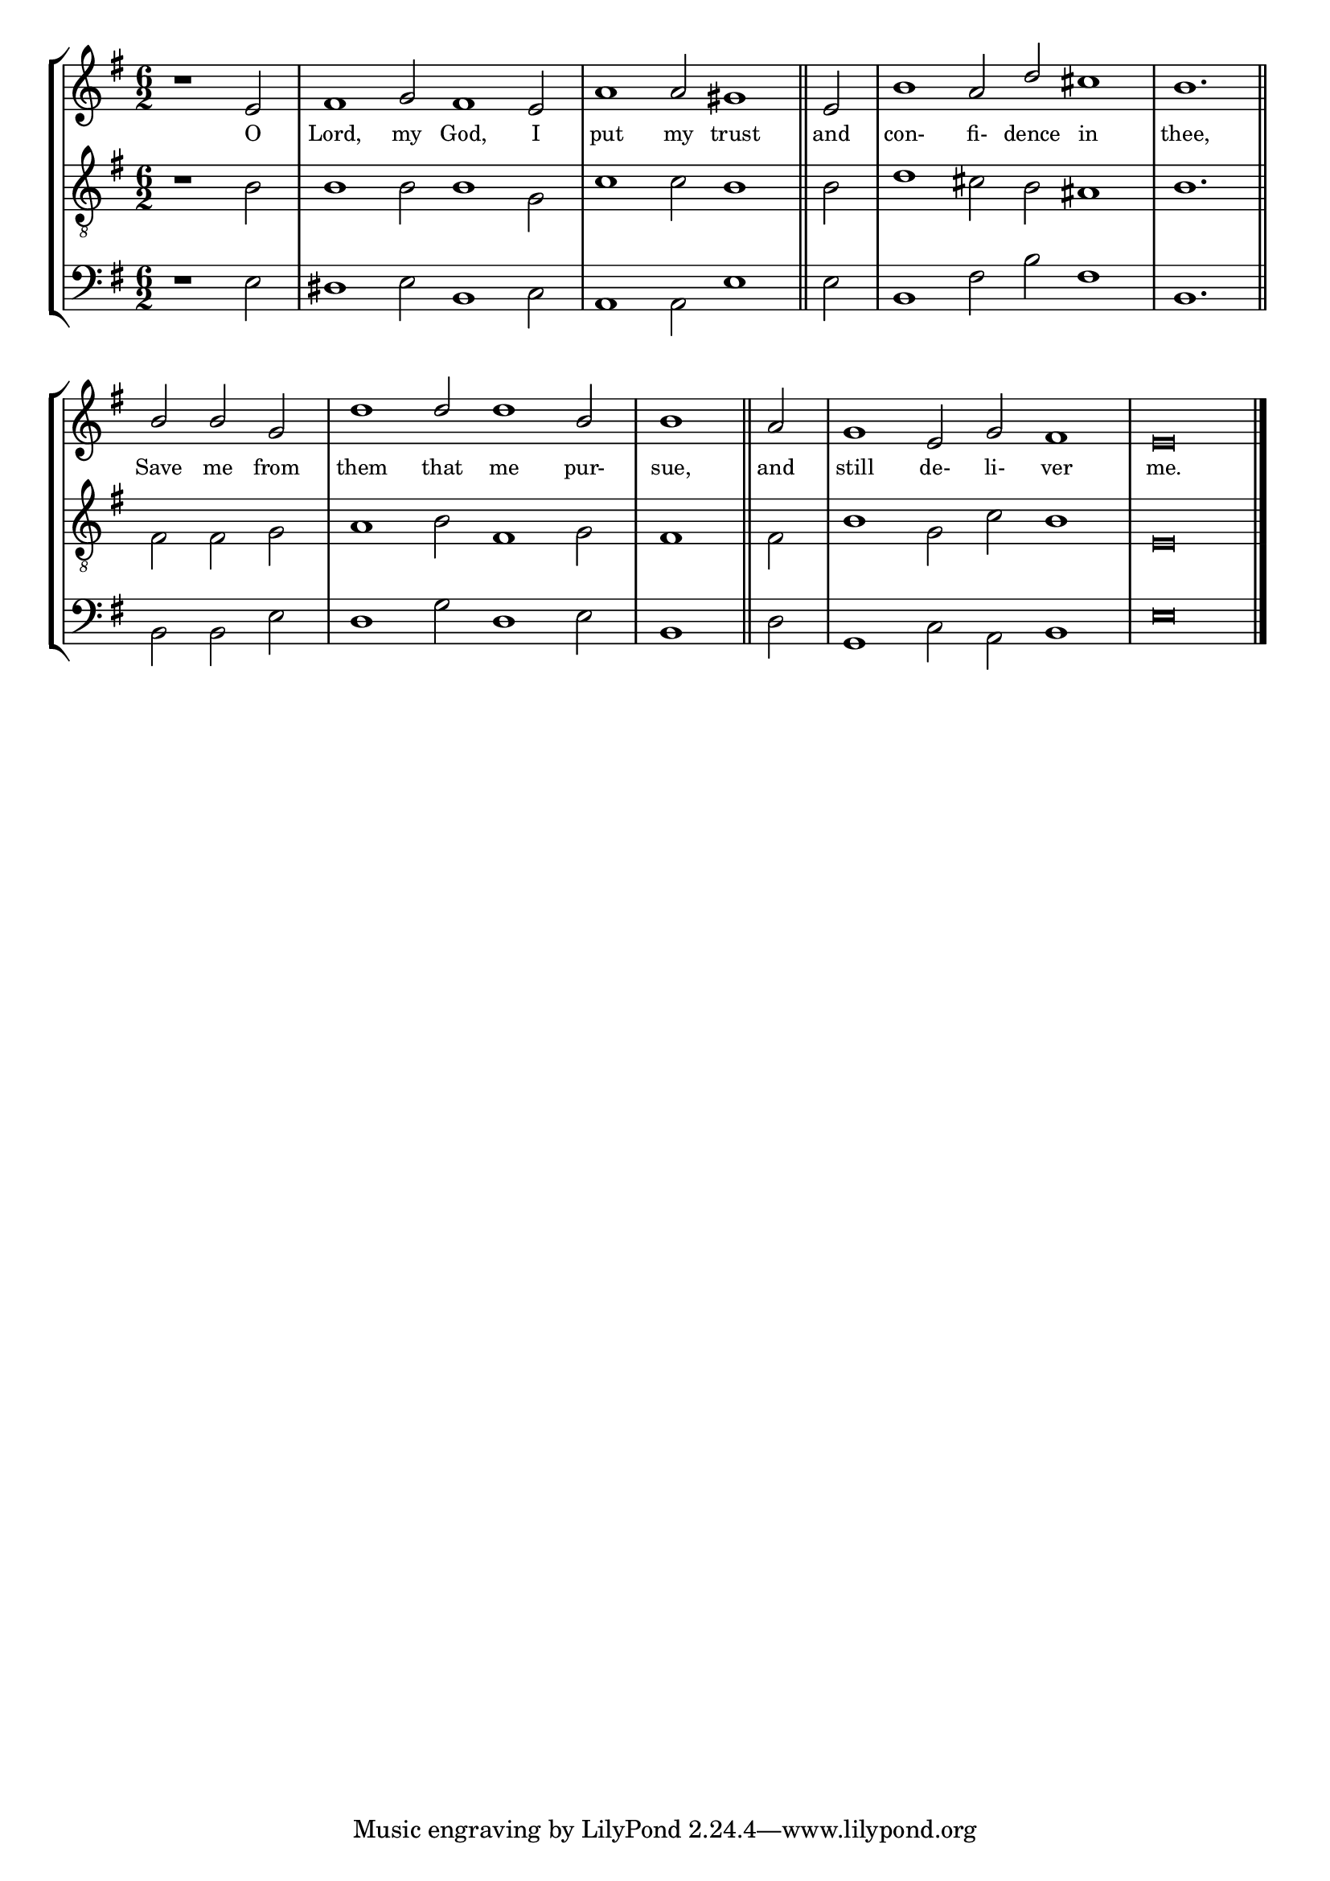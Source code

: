 tuneTitle = "Psalm 7"
titleNote = "Worcester Tune"
tuneMeter = "C.M."
author = ""
voiceFontSize = 0

stanzaOne = \lyricmode {
  O Lord, my God, I put my trust
  and con- fi- dence in thee,
  Save me from them that me pur- sue,
  and still de- li- ver me.
}

cantusMusic = {
  \clef treble
  \key e \minor
  \autoBeamOff
  \time 6/2
  \relative c' {
    \override Staff.NoteHead.style = #'baroque
    \set Score.tempoHideNote = ##t \tempo 4 = 120
    \override Staff.TimeSignature #'break-visibility = ##(#f #f #f) 
    \set fontSize = \voiceFontSize
    \partial 1.
    r1 e2 fis1 g2 fis1 e2 a1 a2 gis1 \bar "||"
    e2 b'1 a2 d cis1 b1. \bar "||" \break
    b2 b g d'1 d2 d1 b2 \time 3/2 b1 \bar "||"
    a2 \time 6/2 g1 e2 g fis1 e\breve \bar "|."
  }
}

mediusMusic = {
  \clef "treble_8"
  \key e \minor
  \autoBeamOff
  \time 6/2
  \relative c' {
    \override Staff.NoteHead.style = #'baroque
    \override Staff.TimeSignature #'break-visibility = ##(#f #f #f)
    \set fontSize = \voiceFontSize
    r1 b2 b1 b2 b1 g2 c1 c2 b1
    b2 d1 cis2 b ais1 b1.
    fis2 fis g a1 b2 fis1 g2 fis1
    fis2 b1 g2 c b1 e,\breve
  }
}

bassusMusic = {
  \clef bass
  \key e \minor
  \autoBeamOff
  \time 6/2
  \relative c {
    \override Staff.NoteHead.style = #'baroque
    \override Staff.TimeSignature #'break-visibility = ##(#f #f #f) 
    \set fontSize = \voiceFontSize
    r1 e2 dis1 e2 b1 c2 a1 a2 e'1
    e2 b1 fis'2 b fis1 b,1.
    b2 b e d1 g2 d1 e2 \time 3/2 b1
    d2 \time 6/2 g,1 c2 a b1 e\breve
  }
}

\score
{
  \header {
    poet = \markup { \typewriter { \author } }
    instrument = \markup { \typewriter { #(string-append tuneTitle ". ") }
			   \tuneMeter }
    composer = \markup { \italic { \titleNote } }
    tagline = ""
  }

  <<
    \new StaffGroup {
      <<
	\new Staff = "cantus" {
	  <<
	    \new Voice = "one" { \stemUp \slurUp \tieUp \cantusMusic }
            \new Lyrics \lyricsto "one" \stanzaOne
	  >>
	}
	\new Staff = "medius" {
	  <<
	    \new Voice = "two" { \stemDown \slurDown \tieDown \mediusMusic }
	  >>
	}
	\new Staff = "bassus" {
	  <<
	    \new  Voice = "four" { \stemDown \slurDown \tieDown \bassusMusic }
	  >>
	}
      >>
    }
    
  >>

  \layout {
    \context {
      \override VerticalAxisGroup #'minimum-Y-extent = #'(0 . 0)
    }
    \context {
      \Lyrics
      \override LyricText #'font-size = #-1
    }
    \context {
      \Score
      \remove "Bar_number_engraver"
    }
    indent = 0 \cm
  }
  \midi { }
}
